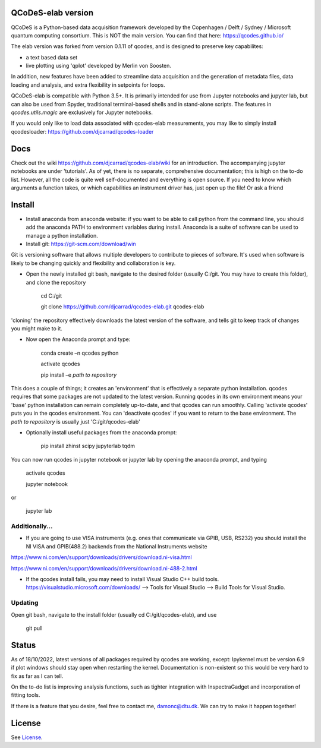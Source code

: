 QCoDeS-elab version
===================================

QCoDeS is a Python-based data acquisition framework developed by the
Copenhagen / Delft / Sydney / Microsoft quantum computing consortium.
This is NOT the main version. You can find that here: https://qcodes.github.io/

The elab version was forked from version 0.1.11 of qcodes, and is designed to preserve 
key capabilites:

- a text based data set

- live plotting using 'qplot' developed by Merlin von Soosten.

In addition, new features have been added to streamline data acquisition and the generation 
of metadata files, data loading and analysis, and extra flexibility in setpoints for loops.

QCoDeS-elab is compatible with Python 3.5+. It is primarily intended for use
from Jupyter notebooks and jupyter lab, but can also be used from Spyder, traditional terminal-based
shells and in stand-alone scripts. The features in `qcodes.utils.magic` 
are exclusively for Jupyter notebooks.

If you would only like to load data associated with qcodes-elab measurements, you may like to
simply install qcodesloader: https://github.com/djcarrad/qcodes-loader

Docs
====
Check out the wiki https://github.com/djcarrad/qcodes-elab/wiki for an introduction. The 
accompanying jupyter notebooks are under 'tutorials'. As of yet, there is no separate, comprehensive
documentation; this is high on the to-do list. However, all the code is quite well self-documented and 
everything is open source. If you need to know which arguments a function takes, or which capabilities 
an instrument driver has, just open up the file! Or ask a friend

Install
=======

- Install anaconda from anaconda website: if you want to be able to call python from the command line, you should add the anaconda PATH to environment variables during install. Anaconda is a suite of software can be used to manage a python installation. 

- Install git: https://git-scm.com/download/win
Git is versioning software that allows multiple developers to contribute to pieces of software. It's used when software is likely to be changing quickly and flexibility and collaboration is key.

- Open the newly installed git bash, navigate to the desired folder (usually C:/git. You may have to create this folder), and clone the repository

	cd C:/git

	git clone https://github.com/djcarrad/qcodes-elab.git qcodes-elab

'cloning' the repository effectively downloads the latest version of the software, and tells git to keep track of changes you might make to it.

- Now open the Anaconda prompt and type:

	conda create –n qcodes python
	
	activate qcodes
	
	pip install –e *path to repository*

This does a couple of things; it creates an 'environment' that is effectively a separate python installation. qcodes requires that some packages are not updated to the latest version. Running qcodes in its own environment means your 'base' python installation can remain completely up-to-date, and that qcodes can run smoothly. Calling 'activate qcodes' puts you in the qcodes environment. You can 'deactivate qcodes' if you want to return to the base environment. The *path to repository* is usually just 'C:/git/qcodes-elab'

- Optionally install useful packages from the anaconda prompt:

	pip install zhinst scipy jupyterlab tqdm

You can now run qcodes in jupyter notebook or jupyter lab by opening the anaconda prompt, and typing

	activate qcodes
	
	jupyter notebook

or

	jupyter lab
	
Additionally...
---------------

- If you are going to use VISA instruments (e.g. ones that communicate via GPIB, USB, RS232) you should install the NI VISA and GPIB(488.2) backends from the National Instruments website

https://www.ni.com/en/support/downloads/drivers/download.ni-visa.html

https://www.ni.com/en/support/downloads/drivers/download.ni-488-2.html

- If the qcodes install fails, you may need to install Visual Studio C++ build tools. https://visualstudio.microsoft.com/downloads/ --> Tools for Visual Studio --> Build Tools for Visual Studio.
	
	
Updating
--------
Open git bash, navigate to the install folder (usually cd C:/git/qcodes-elab), and use 

	git pull
Status
======
As of 18/10/2022, latest versions of all packages required by qcodes are working, except:
Ipykernel must be version 6.9 if plot windows should stay open when restarting the kernel. 
Documentation is non-existent so this would be very hard to fix as far as I can tell.

On the to-do list is improving analysis functions, such as tighter integration with InspectraGadget
and incorporation of fitting tools.

If there is a feature that you desire, feel free to contact me, damonc@dtu.dk. We can try to make it happen together!

License
=======

See `License <https://github.com/QCoDeS/Qcodes/tree/master/LICENSE.rst>`__.
